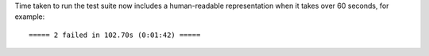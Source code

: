 Time taken to run the test suite now includes a human-readable representation when it takes over
60 seconds, for example::

    ===== 2 failed in 102.70s (0:01:42) =====
